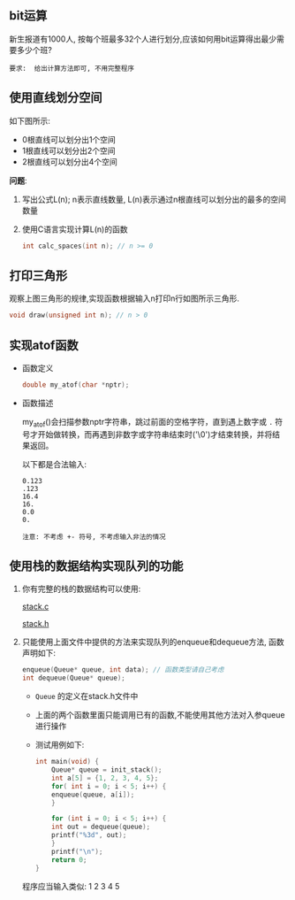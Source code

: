 #+LATEX_HEADER: \usepackage {ctex}
** bit运算
   新生报道有1000人, 按每个班最多32个人进行划分,应该如何用bit运算得出最少需要多少个班?

   #+begin_example
   要求:  给出计算方法即可, 不用完整程序
   #+end_example

** 使用直线划分空间

   如下图所示:
   - 0根直线可以划分出1个空间
   - 1根直线可以划分出2个空间
   - 2根直线可以划分出4个空间
   
   [[file:./img/line.png]]

   *问题*:

   1) 写出公式L(n); n表示直线数量, L(n)表示通过n根直线可以划分出的最多的空间数量
   2) 使用C语言实现计算L(n)的函数
      #+begin_src c
	int calc_spaces(int n); // n >= 0
      #+end_src

** 打印三角形
   [[file:./img/triangle.png]]

   观察上图三角形的规律,实现函数根据输入n打印n行如图所示三角形.
   #+begin_src c
     void draw(unsigned int n); // n > 0
   #+end_src
   
** 实现atof函数
   - 函数定义
     #+begin_src c
       double my_atof(char *nptr);
     #+end_src
   - 函数描述

     my_atof()会扫描参数nptr字符串，跳过前面的空格字符，直到遇上数字或 ~.~ 符号才开始做转换，而再遇到非数字或字符串结束时('\0')才结束转换，并将结果返回。

     以下都是合法输入:
     #+begin_example
       0.123
       .123
       16.4
       16.
       0.0
       0.
     #+end_example
     
     #+begin_example
     注意: 不考虑 +- 符号, 不考虑输入非法的情况
     #+end_example

** 使用栈的数据结构实现队列的功能
   1) 你有完整的栈的数据结构可以使用:
      
      [[https://github.com/linc5403/ds-c/blob/master/code/02-stack/stack.c][stack.c]]

      [[https://github.com/linc5403/ds-c/blob/master/code/02-stack/stack.h][stack.h]]

   2) 只能使用上面文件中提供的方法来实现队列的enqueue和dequeue方法, 函数声明如下:

      #+begin_src c
	enqueue(Queue* queue, int data); // 函数类型请自己考虑
	int dequeue(Queue* queue);
      #+end_src
      
      - ~Queue~ 的定义在stack.h文件中
      - 上面的两个函数里面只能调用已有的函数,不能使用其他方法对入参queue进行操作
      - 测试用例如下:
	#+begin_src c
	  int main(void) {
	      Queue* queue = init_stack();
	      int a[5] = {1, 2, 3, 4, 5};
	      for( int i = 0; i < 5; i++) {
		  enqueue(queue, a[i]);
	      }

	      for (int i = 0; i < 5; i++) {
		  int out = dequeue(queue);
		  printf("%3d", out);
	      }
	      printf("\n");
	      return 0;
	  }
        #+end_src
      
	程序应当输入类似: 1  2  3  4  5
